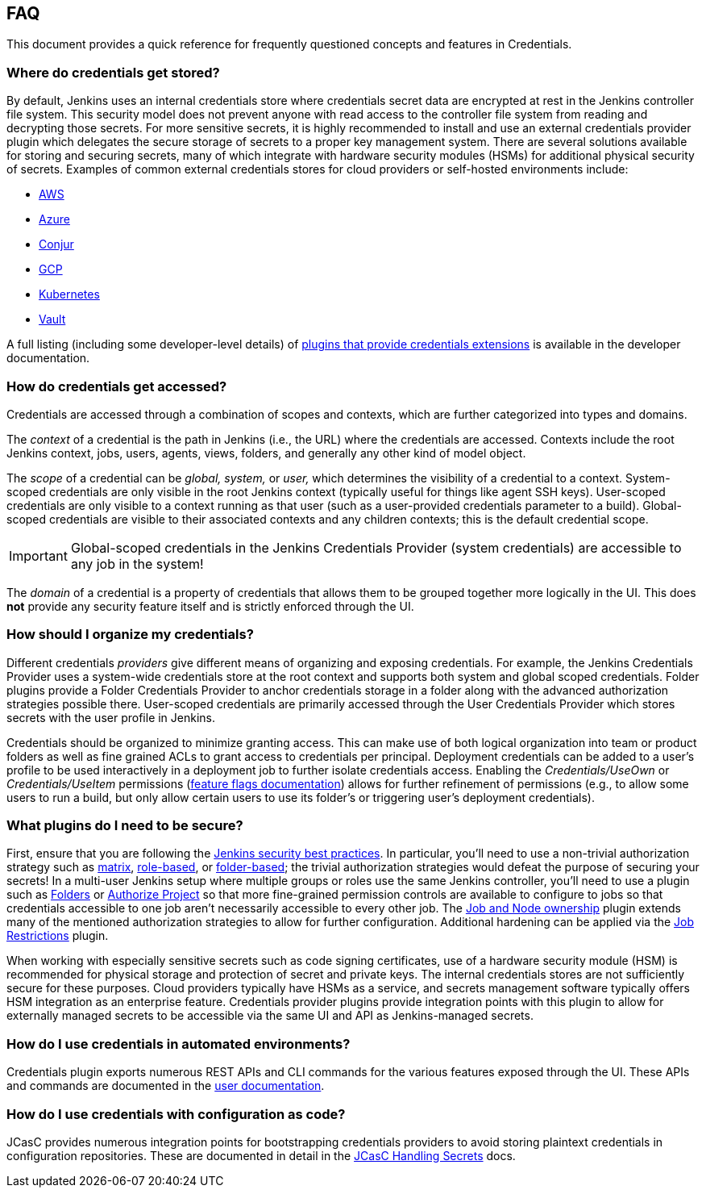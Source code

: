 == FAQ

This document provides a quick reference for frequently questioned concepts and features in Credentials.

=== Where do credentials get stored?

By default, Jenkins uses an internal credentials store where credentials secret data are encrypted at rest in the Jenkins controller file system.
This security model does not prevent anyone with read access to the controller file system from reading and decrypting those secrets.
For more sensitive secrets, it is highly recommended to install and use an external credentials provider plugin which delegates the secure storage of secrets to a proper key management system.
There are several solutions available for storing and securing secrets, many of which integrate with hardware security modules (HSMs) for additional physical security of secrets.
Examples of common external credentials stores for cloud providers or self-hosted environments include:

- https://plugins.jenkins.io/aws-secrets-manager-credentials-provider/[AWS]
- https://plugins.jenkins.io/azure-keyvault/[Azure]
- https://plugins.jenkins.io/conjur-credentials/[Conjur]
- https://plugins.jenkins.io/gcp-secrets-manager-credentials-provider/[GCP]
- https://plugins.jenkins.io/kubernetes-credentials-provider/[Kubernetes]
- https://plugins.jenkins.io/hashicorp-vault-plugin/[Vault]

A full listing (including some developer-level details) of https://www.jenkins.io/doc/developer/extensions/credentials/[plugins that provide credentials extensions] is available in the developer documentation.

=== How do credentials get accessed?

Credentials are accessed through a combination of scopes and contexts, which are further categorized into types and domains.

The _context_ of a credential is the path in Jenkins (i.e., the URL) where the credentials are accessed.
Contexts include the root Jenkins context, jobs, users, agents, views, folders, and generally any other kind of model object.

The _scope_ of a credential can be _global, system,_ or _user,_ which determines the visibility of a credential to a context.
System-scoped credentials are only visible in the root Jenkins context (typically useful for things like agent SSH keys).
User-scoped credentials are only visible to a context running as that user (such as a user-provided credentials parameter to a build).
Global-scoped credentials are visible to their associated contexts and any children contexts; this is the default credential scope.

[IMPORTANT]
====
Global-scoped credentials in the Jenkins Credentials Provider (system credentials) are accessible to any job in the system!
====

The _domain_ of a credential is a property of credentials that allows them to be grouped together more logically in the UI.
This does *not* provide any security feature itself and is strictly enforced through the UI.

=== How should I organize my credentials?

Different credentials _providers_ give different means of organizing and exposing credentials.
For example, the Jenkins Credentials Provider uses a system-wide credentials store at the root context and supports both system and global scoped credentials.
Folder plugins provide a Folder Credentials Provider to anchor credentials storage in a folder along with the advanced authorization strategies possible there.
User-scoped credentials are primarily accessed through the User Credentials Provider which stores secrets with the user profile in Jenkins.

Credentials should be organized to minimize granting access.
This can make use of both logical organization into team or product folders as well as fine grained ACLs to grant access to credentials per principal.
Deployment credentials can be added to a user's profile to be used interactively in a deployment job to further isolate credentials access.
Enabling the _Credentials/UseOwn_ or _Credentials/UseItem_ permissions (link:fflags.adoc[feature flags documentation]) allows for further refinement of permissions (e.g., to allow some users to run a build, but only allow certain users to use its folder's or triggering user's deployment credentials).

=== What plugins do I need to be secure?

First, ensure that you are following the https://www.jenkins.io/doc/book/system-administration/security/[Jenkins security best practices].
In particular, you'll need to use a non-trivial authorization strategy such as https://plugins.jenkins.io/matrix-auth/[matrix], https://plugins.jenkins.io/role-strategy/[role-based], or https://plugins.jenkins.io/folder-auth/[folder-based]; the trivial authorization strategies would defeat the purpose of securing your secrets!
In a multi-user Jenkins setup where multiple groups or roles use the same Jenkins controller, you'll need to use a plugin such as https://plugins.jenkins.io/cloudbees-folder/[Folders] or https://plugins.jenkins.io/authorize-project/[Authorize Project] so that more fine-grained permission controls are available to configure to jobs so that credentials accessible to one job aren't necessarily accessible to every other job.
The https://plugins.jenkins.io/ownership/[Job and Node ownership] plugin extends many of the mentioned authorization strategies to allow for further configuration.
Additional hardening can be applied via the https://plugins.jenkins.io/job-restrictions/[Job Restrictions] plugin.

When working with especially sensitive secrets such as code signing certificates, use of a hardware security module (HSM) is recommended for physical storage and protection of secret and private keys.
The internal credentials stores are not sufficiently secure for these purposes.
Cloud providers typically have HSMs as a service, and secrets management software typically offers HSM integration as an enterprise feature.
Credentials provider plugins provide integration points with this plugin to allow for externally managed secrets to be accessible via the same UI and API as Jenkins-managed secrets.

=== How do I use credentials in automated environments?

Credentials plugin exports numerous REST APIs and CLI commands for the various features exposed through the UI.
These APIs and commands are documented in the link:user.adoc#rest-api[user documentation].

=== How do I use credentials with configuration as code?

JCasC provides numerous integration points for bootstrapping credentials providers to avoid storing plaintext credentials in configuration repositories.
These are documented in detail in the https://github.com/jenkinsci/configuration-as-code-plugin/blob/master/docs/features/secrets.adoc[JCasC Handling Secrets] docs.
